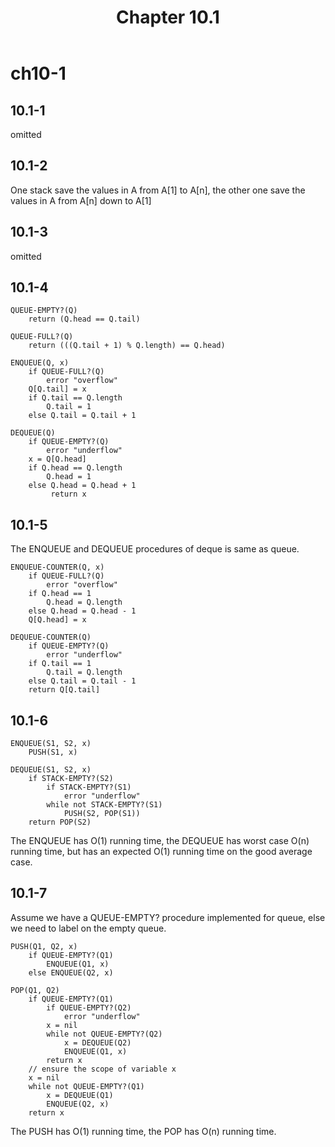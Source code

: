 #+TITLE: Chapter 10.1

* ch10-1
** 10.1-1
   omitted
** 10.1-2
   One stack save the values in A from A[1] to A[n], the other one save the 
   values in A from A[n] down to A[1]
** 10.1-3
   omitted
** 10.1-4
   #+BEGIN_SRC
   QUEUE-EMPTY?(Q)
       return (Q.head == Q.tail)
   #+END_SRC
   #+BEGIN_SRC
   QUEUE-FULL?(Q)
       return (((Q.tail + 1) % Q.length) == Q.head)
   #+END_SRC
   #+BEGIN_SRC
   ENQUEUE(Q, x)
       if QUEUE-FULL?(Q)
           error "overflow"
       Q[Q.tail] = x
       if Q.tail == Q.length
           Q.tail = 1
       else Q.tail = Q.tail + 1
   #+END_SRC
   #+BEGIN_SRC
   DEQUEUE(Q)
       if QUEUE-EMPTY?(Q)
           error "underflow"
       x = Q[Q.head]
       if Q.head == Q.length
           Q.head = 1
       else Q.head = Q.head + 1
            return x
   #+END_SRC
** 10.1-5
   The ENQUEUE and DEQUEUE procedures of deque is same as queue.
   #+BEGIN_SRC
   ENQUEUE-COUNTER(Q, x)
       if QUEUE-FULL?(Q)
           error "overflow"
       if Q.head == 1
           Q.head = Q.length
       else Q.head = Q.head - 1
       Q[Q.head] = x
   #+END_SRC
   #+BEGIN_SRC
   DEQUEUE-COUNTER(Q)
       if QUEUE-EMPTY?(Q)
           error "underflow"
       if Q.tail == 1
           Q.tail = Q.length
       else Q.tail = Q.tail - 1
       return Q[Q.tail]
   #+END_SRC
** 10.1-6
   #+BEGIN_SRC
   ENQUEUE(S1, S2, x)
       PUSH(S1, x)
   #+END_SRC
   #+BEGIN_SRC
   DEQUEUE(S1, S2, x)
       if STACK-EMPTY?(S2)
           if STACK-EMPTY?(S1)
               error "underflow"
           while not STACK-EMPTY?(S1)
               PUSH(S2, POP(S1))
       return POP(S2)
   #+END_SRC

   The ENQUEUE has O(1) running time, the DEQUEUE has worst case O(n) running 
   time, but has an expected O(1) running time on the good average case.
** 10.1-7
   Assume we have a QUEUE-EMPTY? procedure implemented for queue, else we need 
   to label on the empty queue.
   #+BEGIN_SRC
   PUSH(Q1, Q2, x)
       if QUEUE-EMPTY?(Q1)
           ENQUEUE(Q1, x)
       else ENQUEUE(Q2, x)
   #+END_SRC
   #+BEGIN_SRC
   POP(Q1, Q2)
       if QUEUE-EMPTY?(Q1)
           if QUEUE-EMPTY?(Q2)
               error "underflow"
           x = nil
           while not QUEUE-EMPTY?(Q2)
               x = DEQUEUE(Q2)
               ENQUEUE(Q1, x)
           return x
       // ensure the scope of variable x
       x = nil
       while not QUEUE-EMPTY?(Q1)
           x = DEQUEUE(Q1)
           ENQUEUE(Q2, x)
       return x
   #+END_SRC

   The PUSH has O(1) running time, the POP has O(n) running time.
